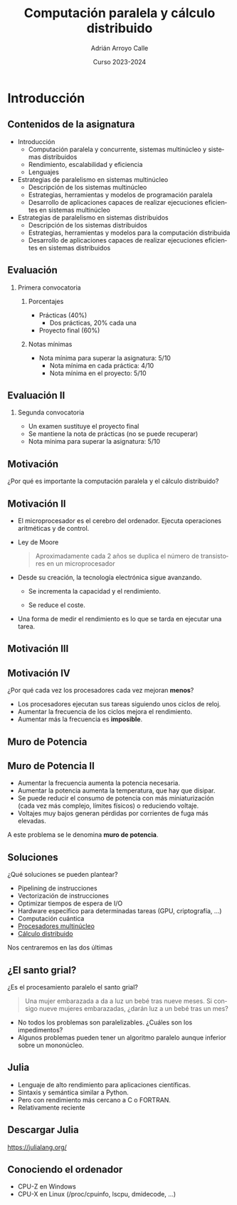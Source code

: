 #+TITLE: Computación paralela y cálculo distribuido
#+AUTHOR: Adrián Arroyo Calle
#+EMAIL: adrian.arroyo.calle@uva.es
#+DATE: Curso 2023-2024
#+DESCRIPTION:
#+KEYWORDS:
#+LANGUAGE: es
#+OPTIONS:   H:2 num:t toc:nil \n:nil @:t ::t |:t ^:t -:t f:t *:t <:t
#+OPTIONS:   TeX:t LaTeX:t skip:nil d:nil todo:t pri:nil tags:not-in-toc
#+INFOJS_OPT: view:nil toc:nil ltoc:t mouse:underline buttons:0 path:https://orgmode.org/org-info.js
#+EXPORT_SELECT_TAGS: export
#+EXPORT_EXCLUDE_TAGS: noexport
#+HTML_LINK_UP:
#+HTML_LINK_HOME:
#+startup: beamer
#+LaTeX_CLASS: beamer
#+LaTeX_CLASS_OPTIONS: [bigger]
#+COLUMNS: %40ITEM %10BEAMER_env(Env) %9BEAMER_envargs(Env Args) %4BEAMER_col(Col) %10BEAMER_extra(Extra)
#+latex_header: \mode<beamer>{\usetheme{Madrid}}

* Introducción

** Contenidos de la asignatura

- Introducción
  - Computación paralela y concurrente, sistemas multinúcleo y sistemas distribuidos
  - Rendimiento, escalabilidad y eficiencia
  - Lenguajes
- Estrategias de paralelismo en sistemas multinúcleo
  - Descripción de los sistemas multinúcleo
  - Estrategias, herramientas y modelos de programación paralela
  - Desarrollo de aplicaciones capaces de realizar ejecuciones eficientes en sistemas multinúcleo
- Estrategias de paralelismo en sistemas distribuidos
  - Descripción de los sistemas distribuidos
  - Estrategias, herramientas y modelos para la computación distribuida
  - Desarrollo de aplicaciones capaces de realizar ejecuciones eficientes en sistemas distribuidos

** Evaluación

*** Primera convocatoria

**** Porcentajes
- Prácticas (40%)
  - Dos prácticas, 20% cada una
- Proyecto final (60%)

**** Notas mínimas
- Nota mínima para superar la asignatura: 5/10
  - Nota mínima en cada práctica: 4/10
  - Nota mínima en el proyecto: 5/10

** Evaluación II
*** Segunda convocatoria

- Un examen sustituye el proyecto final
- Se mantiene la nota de prácticas (no se puede recuperar)
- Nota mínima para superar la asignatura: 5/10

** Motivación

¿Por qué es importante la computación paralela y el cálculo distribuido?

** Motivación II

- El microprocesador es el cerebro del ordenador. Ejecuta operaciones aritméticas y de control.
- Ley de Moore
  #+begin_quote
  Aproximadamente cada 2 años se duplica el número de transistores en un microprocesador
  #+end_quote

- Desde su creación, la tecnología electrónica sigue avanzando.
  - Se incrementa la capacidad y el rendimiento.

  - Se reduce el coste.

- Una forma de medir el rendimiento es lo que se tarda en ejecutar una tarea.

** Motivación III

[[./VUP.png]]

** Motivación IV

¿Por qué cada vez los procesadores cada vez mejoran *menos*?

- Los procesadores ejecutan sus tareas siguiendo unos ciclos de reloj.
- Aumentar la frecuencia de los ciclos mejora el rendimiento.
- Aumentar más la frecuencia es *imposible*.

** Muro de Potencia

[[./MuroPotencia.png]]

** Muro de Potencia II

- Aumentar la frecuencia aumenta la potencia necesaria.
- Aumentar la potencia aumenta la temperatura, que hay que disipar.
- Se puede reducir el consumo de potencia con más miniaturización (cada vez más complejo, límites físicos) o reduciendo voltaje.
- Voltajes muy bajos generan pérdidas por corrientes de fuga más elevadas.

A este problema se le denomina *muro de potencia*.

** Soluciones

¿Qué soluciones se pueden plantear?

- Pipelining de instrucciones
- Vectorización de instrucciones
- Optimizar tiempos de espera de I/O
- Hardware específico para determinadas tareas (GPU, criptografía, ...)
- Computación cuántica
- _Procesadores multinúcleo_
- _Cálculo distribuido_

Nos centraremos en las dos últimas

** ¿El santo grial?

¿Es el procesamiento paralelo el santo grial?

#+begin_quote
Una mujer embarazada a da a luz un bebé tras nueve meses. Si consigo nueve mujeres embarazadas, ¿darán luz a un bebé tras un mes?
#+end_quote

- No todos los problemas son paralelizables. ¿Cuáles son los impedimentos?
- Algunos problemas pueden tener un algoritmo paralelo aunque inferior sobre un mononúcleo.

** Julia

#+ATTR_LATEX: :width 0.4\textwidth
[[./julia.png]]

- Lenguaje de alto rendimiento para aplicaciones científicas.
- Sintaxis y semántica similar a Python.
- Pero con rendimiento más cercano a C o FORTRAN.
- Relativamente reciente

** Descargar Julia

https://julialang.org/

** Conociendo el ordenador

#+ATTR_LATEX: :width 0.4\textwidth
[[./CPUX.png]]

- CPU-Z en Windows
- CPU-X en Linux (/proc/cpuinfo, lscpu, dmidecode, ...)

# TODO
# CPU-Z
# MareNostrum
# TOP500
# Linpack / GeekBench
